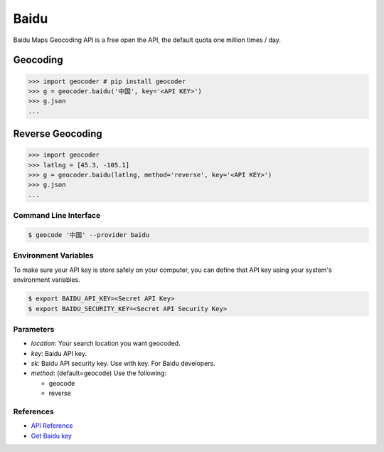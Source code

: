 Baidu
=====

Baidu Maps Geocoding API is a free open the API, the default quota
one million times / day.

Geocoding
~~~~~~~~~

.. code-block:: python

    >>> import geocoder # pip install geocoder
    >>> g = geocoder.baidu('中国', key='<API KEY>')
    >>> g.json
    ...


Reverse Geocoding
~~~~~~~~~~~~~~~~~

.. code-block:: python

    >>> import geocoder
    >>> latlng = [45.3, -105.1]
    >>> g = geocoder.baidu(latlng, method='reverse', key='<API KEY>')
    >>> g.json
    ...


Command Line Interface
----------------------

.. code-block:: bash

    $ geocode '中国' --provider baidu

Environment Variables
---------------------

To make sure your API key is store safely on your computer, you can define that API key using your system's environment variables.

.. code-block:: bash

    $ export BAIDU_API_KEY=<Secret API Key>
    $ export BAIDU_SECURITY_KEY=<Secret API Security Key>

Parameters
----------

- `location`: Your search location you want geocoded.
- `key`: Baidu API key.
- `sk`: Baidu API security key. Use with key. For Baidu developers.
- `method`: (default=geocode) Use the following:

  - geocode
  - reverse

References
----------

- `API Reference <http://developer.baidu.com/map/index.php?title=webapi/guide/webservice-geocoding>`_
- `Get Baidu key <http://lbsyun.baidu.com/apiconsole/key>`_
